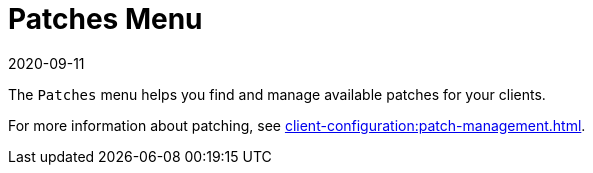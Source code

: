 [[ref-patches-menu]]
= Patches Menu
:revdate: 2020-09-11
:page-revdate: {revdate}

The [guimenu]``Patches`` menu helps you find and manage available patches for your clients.

For more information about patching, see xref:client-configuration:patch-management.adoc[].